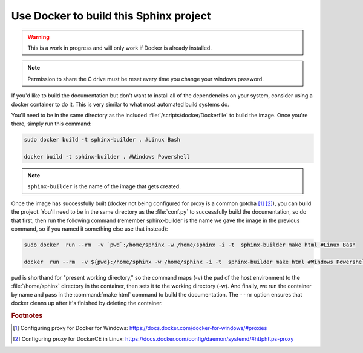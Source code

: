 .. _docker_build:

Use Docker to build this Sphinx project
#######################################

.. warning::

   This is a work in progress and will only work if Docker is already
   installed.

.. note::

    Permission to share the C drive must be reset every time you change
    your windows password.

If you'd like to build the documentation but don't want to install all of the 
dependencies on your system, consider using a docker container to do it. This 
is very similar to what most automated build systems do. 

You'll need to be in the same directory as the included 
:file:`/scripts/docker/Dockerfile` to build the image. Once you're there,
simply run this command:

.. code-block:: bash

   sudo docker build -t sphinx-builder . #Linux Bash

   docker build -t sphinx-builder . #Windows Powershell

.. note::

   ``sphinx-builder`` is the name of the image that gets created. 

Once the image has successfully built (docker not being configured for proxy
is a common gotcha [#f1]_ [#f2]_), you can build the project. You'll need to be in the same
directory as the :file:`conf.py` to successfully build the documentation, so
do that first, then run the following command (remember sphinx-builder is the
name we gave the image in the previous command, so if you named it something
else use that instead):

.. code-block:: bash

   sudo docker  run --rm  -v `pwd`:/home/sphinx -w /home/sphinx -i -t  sphinx-builder make html #Linux Bash

   docker  run --rm  -v ${pwd}:/home/sphinx -w /home/sphinx -i -t  sphinx-builder make html #Windows Powershell

``pwd`` is shorthand for "present working directory," so the
command maps (-v) the ``pwd`` of the host environment to the :file:`/home/sphinx` directory in the container, then sets it to the working directory
(-w). And finally, we run the container by name and pass in the
:command:`make html` command to build the documentation. The ``--rm`` option
ensures that docker cleans up after it's finished by deleting the container.

.. rubric:: Footnotes

.. [#f1] Configuring proxy for Docker for Windows: https://docs.docker.com/docker-for-windows/#proxies
.. [#f2] Configuring proxy for DockerCE in Linux: https://docs.docker.com/config/daemon/systemd/#httphttps-proxy
